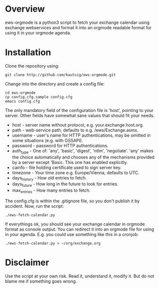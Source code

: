 * Overview
ews-orgmode is a python3 script to fetch your exchange calendar using exchange webservices and format it
into an orgmode readable format for using it in your orgmode agenda.

* Installation
Clone the repository using:

: git clone http://github.com/kautsig/ews-orgmode.git

Change into the directory and create a config file:

: cd ews-orgmode
: cp config.cfg.sample config.cfg
: emacs config.cfg

The only mandatory field of the configuration file is 'host', pointing
to your server. Other fields have somewhat sane values that should fit
your needs.

+ host - server name without protocol, e.g. your.exchange.host.org.
+ path - web-service path, defaults to e.g. /ews/Exchange.asmx.
+ username - user's name for HTTP authentications, may be omitted in
  some situations (e.g. with GSSAPI).
+ password - password for HTTP authentications.
+ auth_type - One of: 'any', 'basic', 'digest', 'ntlm',
  'negotiate'. 'any' makes the choice automatically and chooses any of
  the mechanisms provided by a server except 'Basic. This one has enabled explicitly.
+ cainfo - file holding certificate used to sign server key.
+ timezone - Your time zone e.g. Europe/Vienna, defaults to UTC.
+ days_history - How old entries to fetch.
+ days_future - How long in the future to look for entries.
+ max_entries - How many entries to fetch.

The config.cfg is within the .gitignore file, so you don't publish it by accident.
Now, run the script:

: ./ews-fetch-calendar.py

If everythings ok, you should see your exchange calendar in orgmode format as console output. You 
can redirect it into an orgmode file for using in your agenda. E.g. you could  use something like this
in a cronjob:

: ./ews-fetch-calendar.py > ~/org/exchange.org

* Disclaimer
Use the script at your own risk. Read it, understand it, modify it. But do not
blame me if something goes wrong.

